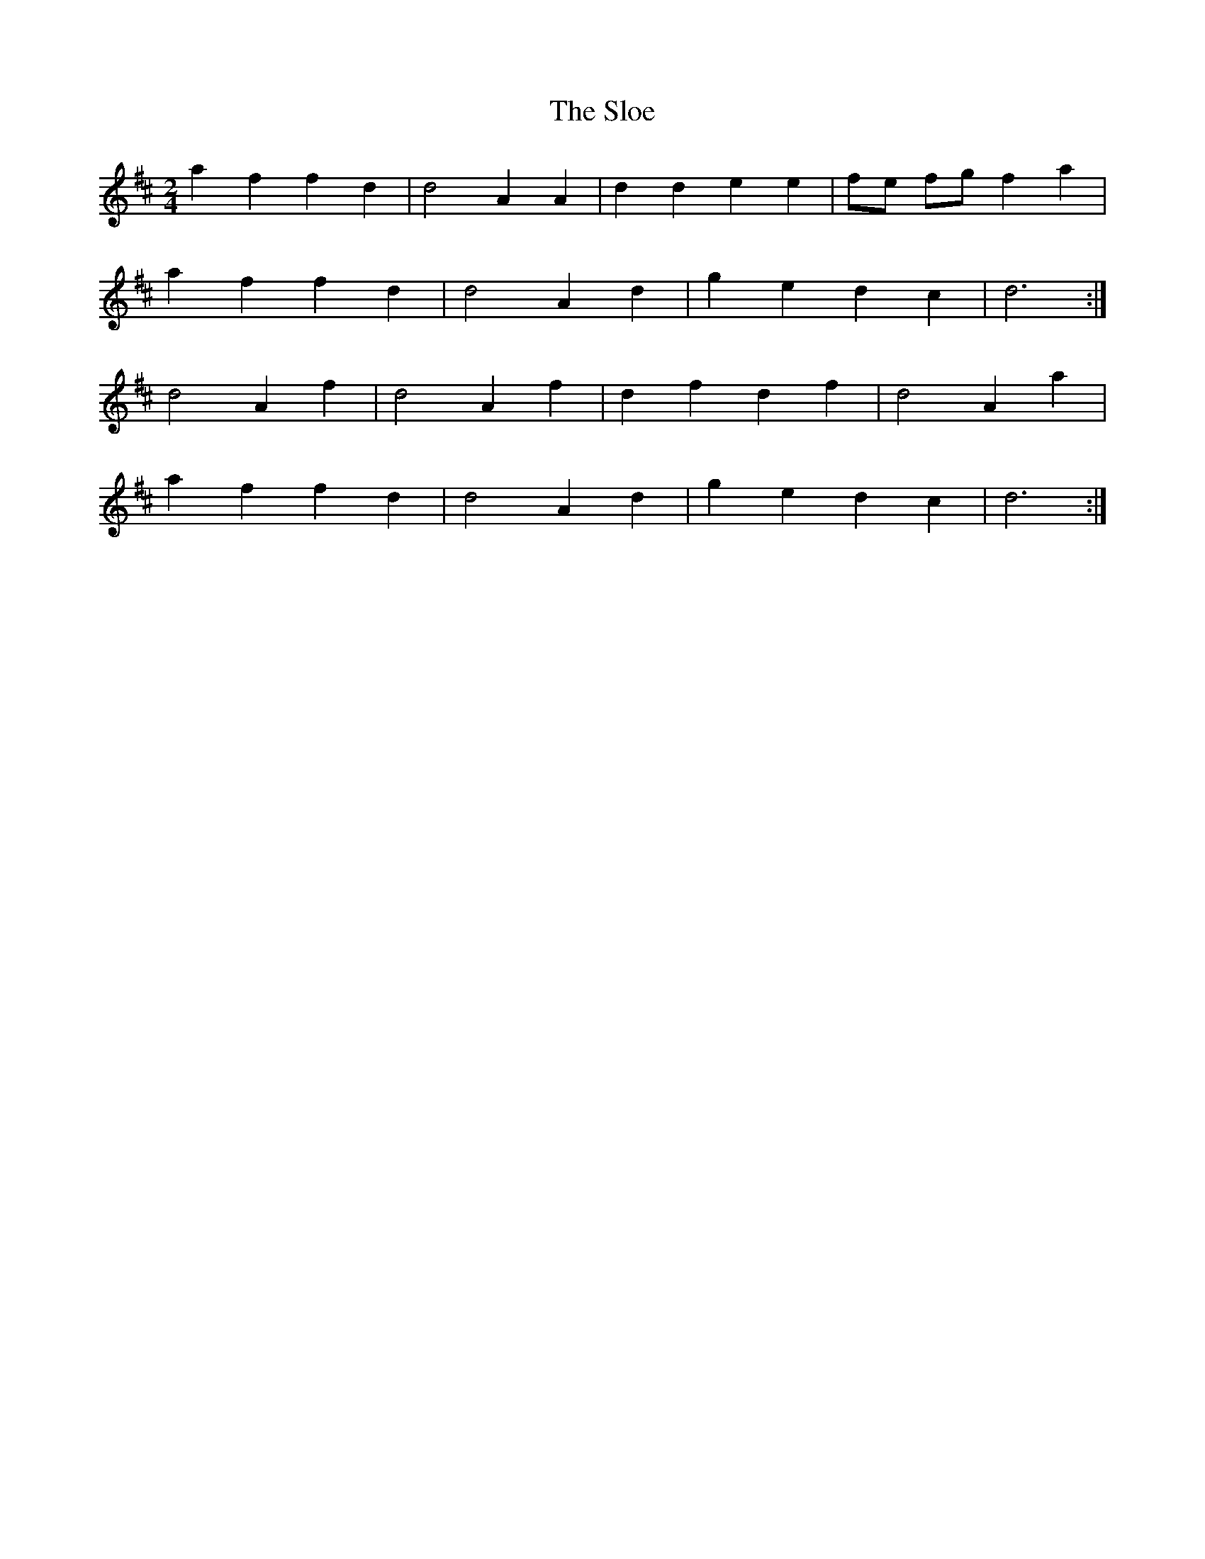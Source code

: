 X: 6
T: Sloe, The
Z: ceolachan
S: https://thesession.org/tunes/8137#setting19332
R: polka
M: 2/4
L: 1/8
K: Dmaj
a2 f2 f2 d2 | d4 A2 A2 | d2 d2 e2 e2 | fe fg f2 a2 | a2 f2 f2 d2 | d4 A2 d2 | g2 e2 d2 c2 | d6 :|d4 A2 f2 | d4 A2 f2 | d2 f2 d2 f2 | d4 A2 a2 | a2 f2 f2 d2 | d4 A2 d2 | g2 e2 d2 c2 | d6 :|
